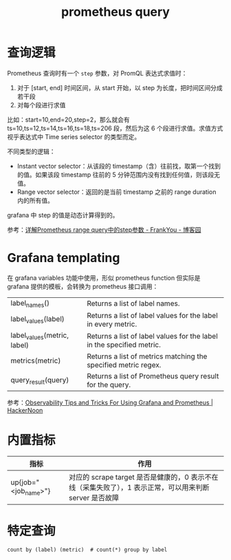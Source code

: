 :PROPERTIES:
:ID:       60D89E50-06E7-4CD4-9223-F57FE1EAFFA9
:END:
#+TITLE: prometheus query

* 查询逻辑
  Prometheus 查询时有一个 =step= 参数，对 PromQL 表达式求值时：
  1. 对于 [start, end] 时间区间，从 start 开始，以 step 为长度，把时间区间分成若干段
  2. 对每个段进行求值

  比如：start=10,end=20,step=2，那么就会有 ts=10,ts=12,ts=14,ts=16,ts=18,ts=206 段，然后为这 6 个段进行求值。求值方式视乎表达式中 Time series selector 的类型而定。

  不同类型的逻辑：
  + Instant vector selector：从该段的 timestamp（含）往前找，取第一个找到的值。如果该段 timestamp 往前的 5 分钟范围内没有找到任何值，则该段无值。
  + Range vector selector：返回的是当前 timestamp 之前的 range duration 内的所有值。

  grafana 中 step 的值是动态计算得到的。

  参考：[[https://www.cnblogs.com/frankyou/p/16264399.html][详解Prometheus range query中的step参数 - FrankYou - 博客园]]

* Grafana templating
  在 grafana variables 功能中使用，形似 prometheus function 但实际是 grafana 提供的模板，会转换为 prometheus 接口调用：
  |-----------------------------+-----------------------------------------------------------------------|
  | label_names()               | Returns a list of label names.                                        |
  | label_values(label)         | Returns a list of label values for the label in every metric.         |
  | label_values(metric, label) | Returns a list of label values for the label in the specified metric. |
  | metrics(metric)             | Returns a list of metrics matching the specified metric regex.        |
  | query_result(query)         | Returns a list of Prometheus query result for the query.              |
  |-----------------------------+-----------------------------------------------------------------------|

  参考：[[https://hackernoon.com/observability-tips-and-tricks-for-using-grafana-and-prometheus][Observability Tips and Tricks For Using Grafana and Prometheus | HackerNoon]]

* 内置指标
  |----------------------+---------------------------------------------------------------------------------------------------------|
  | 指标                 | 作用                                                                                                    |
  |----------------------+---------------------------------------------------------------------------------------------------------|
  | up{job="<job_name>"} | 对应的 scrape target 是否是健康的，0 表示不在线（采集失败了），1 表示正常，可以用来判断 server 是否故障 |
  |----------------------+---------------------------------------------------------------------------------------------------------|

* 特定查询
  #+begin_example
    count by (label) (metric)  # count(*) group by label
  #+end_example

